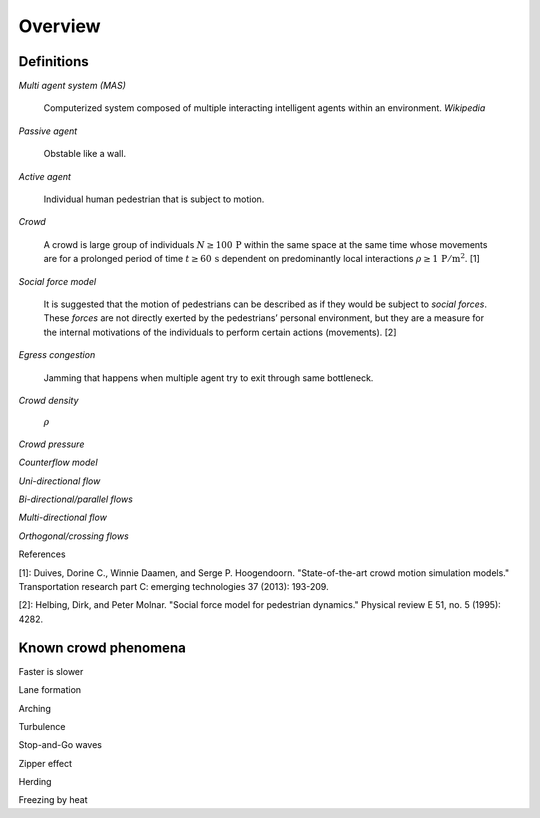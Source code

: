 Overview
========

Definitions
-----------

*Multi agent system (MAS)*

   Computerized system composed of multiple interacting intelligent agents within an environment. *Wikipedia*

*Passive agent*

   Obstable like a wall.

*Active agent*

   Individual human pedestrian that is subject to motion.

*Crowd*

   A crowd is large group of individuals :math:`N \geq 100 \,\mathrm{P}` within the same space at the same time whose movements are for a prolonged period of time :math:`t \geq 60 \,\mathrm{s}` dependent on predominantly local interactions :math:`\rho \geq 1 \,\mathrm{P/m^{2}}`. [1]


*Social force model*

   It is suggested that the motion of pedestrians can be described as if they would be subject to *social forces*. These *forces* are not directly exerted by the pedestrians’ personal environment, but they are a measure for the internal motivations of the individuals to perform certain actions (movements). [2]

*Egress congestion*

   Jamming that happens when multiple agent try to exit through same bottleneck.

*Crowd density*

    :math:`\rho`

*Crowd pressure*

*Counterflow model*

*Uni-directional flow*

*Bi-directional/parallel flows*

*Multi-directional flow*

*Orthogonal/crossing flows*


References

[1]: Duives, Dorine C., Winnie Daamen, and Serge P. Hoogendoorn. "State-of-the-art crowd motion simulation models." Transportation research part C: emerging technologies 37 (2013): 193-209.

[2]: Helbing, Dirk, and Peter Molnar. "Social force model for pedestrian dynamics." Physical review E 51, no. 5 (1995): 4282.



Known crowd phenomena
---------------------

Faster is slower

Lane formation

Arching

Turbulence

Stop-and-Go waves

Zipper effect

Herding

Freezing by heat
